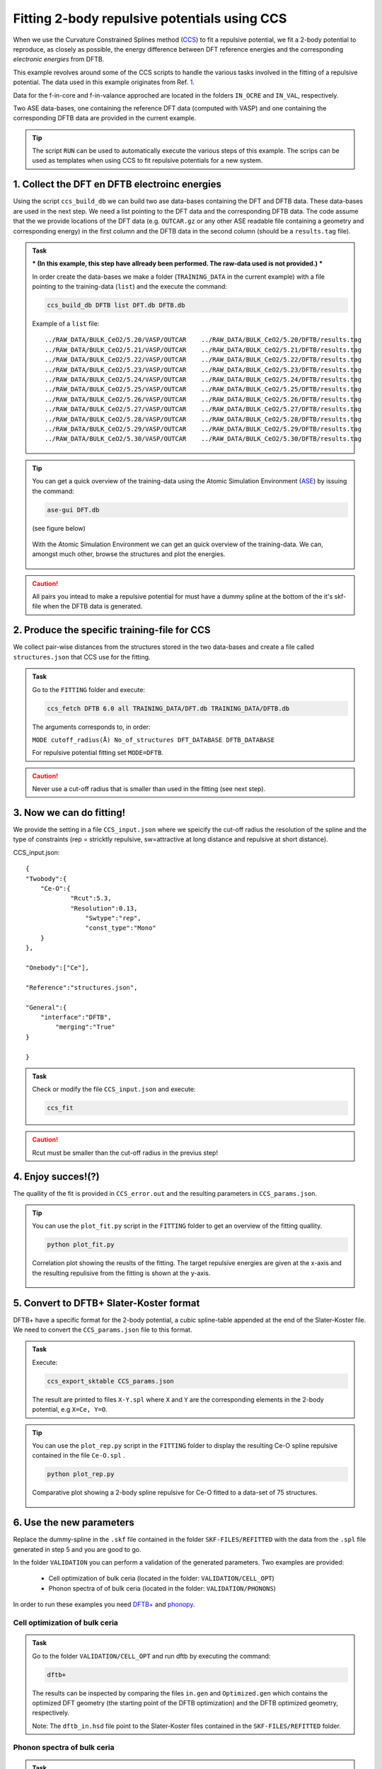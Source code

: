 *********************************************
Fitting 2-body repulsive potentials using CCS
*********************************************

When we use the Curvature Constrained Splines method (`CCS <https://pubs.acs.org/doi/10.1021/acs.jctc.0c01156>`_) to fit a repulsive potential, we fit a 2-body potential
to reproduce, as closely as possible, the energy difference between DFT reference
energies and the corresponding *electronic energies* from DFTB. 

This example revolves around some of the CCS scripts to handle the various tasks
involved in the fitting of a repulsive potential. The data used in this example 
originates from Ref. `1 <https://pubs.acs.org/doi/10.1021/acs.jctc.0c01156>`_.  

Data for the f-in-core and f-in-valance approched are located in the folders ``IN_OCRE`` and ``IN_VAL``, respectively.  

 
Two ASE data-bases, one containing the reference DFT data (computed with VASP) and
one containing the corresponding DFTB data are provided in the current example.  

.. tip:: 
   
 The script ``RUN`` can be used to automatically execute the various steps of this example. The scrips can be used as templates when using CCS to fit repulsive potentials for a new system.  


1. Collect the DFT en DFTB electroinc energies
==============================================
Using the script ``ccs_build_db`` we can build two ase data-bases  
containing the DFT and DFTB data. These data-bases are used in the next step. 
We need a list pointing to the DFT data and the corresponding DFTB data. 
The code assume that the we provide locations of the DFT data (e.g. ``OUTCAR.gz`` or any other ASE readable file containing a geometry and corresponding energy) in the 
first column and the DFTB data in the second column (should be a ``results.tag`` file). 


.. admonition:: Task
  :class: info

  *** (In this example, this step have allready been performed. The raw-data used is not provided.) ***

  In order create the data-bases we make a folder (``TRAINING_DATA`` in the current example)  with a file pointing to the training-data (``list``) and the
  execute the command:

  .. code-block::

    ccs_build_db DFTB list DFT.db DFTB.db 

  Example of a ``list`` file::

    ../RAW_DATA/BULK_CeO2/5.20/VASP/OUTCAR    ../RAW_DATA/BULK_CeO2/5.20/DFTB/results.tag
    ../RAW_DATA/BULK_CeO2/5.21/VASP/OUTCAR    ../RAW_DATA/BULK_CeO2/5.21/DFTB/results.tag
    ../RAW_DATA/BULK_CeO2/5.22/VASP/OUTCAR    ../RAW_DATA/BULK_CeO2/5.22/DFTB/results.tag
    ../RAW_DATA/BULK_CeO2/5.23/VASP/OUTCAR    ../RAW_DATA/BULK_CeO2/5.23/DFTB/results.tag
    ../RAW_DATA/BULK_CeO2/5.24/VASP/OUTCAR    ../RAW_DATA/BULK_CeO2/5.24/DFTB/results.tag
    ../RAW_DATA/BULK_CeO2/5.25/VASP/OUTCAR    ../RAW_DATA/BULK_CeO2/5.25/DFTB/results.tag
    ../RAW_DATA/BULK_CeO2/5.26/VASP/OUTCAR    ../RAW_DATA/BULK_CeO2/5.26/DFTB/results.tag
    ../RAW_DATA/BULK_CeO2/5.27/VASP/OUTCAR    ../RAW_DATA/BULK_CeO2/5.27/DFTB/results.tag
    ../RAW_DATA/BULK_CeO2/5.28/VASP/OUTCAR    ../RAW_DATA/BULK_CeO2/5.28/DFTB/results.tag
    ../RAW_DATA/BULK_CeO2/5.29/VASP/OUTCAR    ../RAW_DATA/BULK_CeO2/5.29/DFTB/results.tag
    ../RAW_DATA/BULK_CeO2/5.30/VASP/OUTCAR    ../RAW_DATA/BULK_CeO2/5.30/DFTB/results.tag

.. tip::
  You can get a quick overview of the training-data using the Atomic Simulation 
  Environment (`ASE <https://wiki.fysik.dtu.dk/ase/>`_) by issuing the command: 

  .. code-block::
 
    ase-gui DFT.db 
   
  (see figure below)

  .. figure:: ase.png
      :alt: ase
      :width: 600
      :align: center

      With the Atomic Simulation Environment we can get an quick overview 
      of the training-data. We can, amongst much other, browse the structures 
      and plot the energies.    

.. caution::

  All pairs you intead to make a repulsive potential for must have a dummy spline at the 
  bottom of the it's skf-file when the DFTB data is generated.      

2. Produce the specific training-file for CCS
=============================================
We collect pair-wise distances from the structures stored in the two 
data-bases and create a file called ``structures.json`` that CCS 
use for the fitting.

.. admonition:: Task
  :class: info

  Go to the ``FITTING`` folder and execute:

  .. code-block::

    ccs_fetch DFTB 6.0 all TRAINING_DATA/DFT.db TRAINING_DATA/DFTB.db

  The arguments corresponds to, in order: 
  
  ``MODE cutoff_radius(Å) No_of_structures DFT_DATABASE DFTB_DATABASE``
  
  For repulsive potential fitting set ``MODE=DFTB``.

.. caution::

  Never use a cut-off radius that is smaller than used in the fitting (see next step).

3. Now we can do fitting! 
=========================
We provide the setting in a file ``CCS_input.json`` where we speicify the cut-off radius
the resolution of the spline and the type of constraints (rep = stricktly repulsive, 
sw=attractive at long distance and repulsive at short distance).

CCS_input.json::

    {
    "Twobody":{
    	"Ce-O":{
    		"Rcut":5.3,
    		"Resolution":0.13,
                    "Swtype":"rep",
                    "const_type":"Mono"
    	}
    },
    
    "Onebody":["Ce"],
    
    "Reference":"structures.json",
    
    "General":{
    	"interface":"DFTB",
            "merging":"True"
    }
    
    }


.. admonition:: Task
  :class: info

  Check or modify the file ``CCS_input.json`` and execute:

  .. code-block::

   ccs_fit 

.. caution::

  Rcut must be smaller than the cut-off radius in the previus step!   

4. Enjoy succes!(?)  
===================
The quallity of the fit is provided in ``CCS_error.out`` and the resulting
parameters in ``CCS_params.json``. 

.. tip::

  You can use the ``plot_fit.py`` script in the ``FITTING`` folder to
  get an overview of the fitting quallity.

  .. code-block::

     python plot_fit.py


  .. figure:: corrplot.png
      :alt: ase
      :width: 400
      :align: center

      Correlation plot showing the reuslts of the fitting. The target repulsive energies
      are given at the x-axis and the resulting repulisive from the fitting is shown at 
      the y-axis.    

5. Convert to DFTB+ Slater-Koster format
========================================
DFTB+ have a specific format for the 2-body potential, a cubic 
spline-table appended at the end of the Slater-Koster file. We need
to convert the ``CCS_params.json`` file to this format.

.. admonition:: Task
  :class: info

  Execute: 

  .. code-block::

     ccs_export_sktable CCS_params.json

  The result are printed to files ``X-Y.spl`` where ``X`` and ``Y`` are
  the corresponding elements in the 2-body potential, e.g  
  ``X=Ce, Y=O``.

.. tip::

  You can use the ``plot_rep.py`` script in the ``FITTING`` folder to
  display the resulting Ce-O spline repulsive contained in the file ``Ce-O.spl`` .

  .. code-block::

     python plot_rep.py
    
  .. figure:: Reps.png
      :alt: ase
      :width: 600
      :align: center

      Comparative plot showing a 2-body spline repulsive for Ce-O fitted to a data-set
      of 75 structures.

6. Use the new parameters
=========================
Replace the dummy-spline in the ``.skf`` file contained in the folder ``SKF-FILES/REFITTED`` with the data from the ``.spl`` file generated in step 5 and 
you are good to go.

In the folder ``VALIDATION`` you can perform a validation of the generated parameters. Two examples are provided: 

    *  Cell optimization of bulk ceria (located in the folder: ``VALIDATION/CELL_OPT``)
    *  Phonon spectra of of bulk ceria (located in the folder: ``VALIDATION/PHONONS``)

In order to run these examples you need `DFTB+ <https://dftbplus.org/>`_ and `phonopy <https://phonopy.github.io/phonopy/>`_.  



Cell optimization of bulk ceria
-------------------------------

.. admonition:: Task
  :class: info

  Go to the folder ``VALIDATION/CELL_OPT`` and run dftb by executing the command:

  .. code-block::

    dftb+

  The results can be inspected by comparing the files ``in.gen`` and ``Optimized.gen`` which contains the 
  optimized DFT geometry (the starting point of the DFTB optimization) and the DFTB optimized geometry, respectively. 

  Note: The ``dftb_in.hsd`` file point to the Slater-Koster files contained in the ``SKF-FILES/REFITTED`` folder.

 
Phonon spectra of bulk ceria
----------------------------


.. admonition:: Task
  :class: info

  Go to the folders ``VALIDATION/PHONONS/001`` and ``VALIDATION/PHONONS/001`` and
  perform a dftb+ calculation in each of them. To generate the phonon spectra we go
  to the folder ``VALIDATION/PHONONS`` and make use of ``phonopy`` by using the 
  following commands:  
 
  .. code-block::

     phonopy -f {001..002}/results.tag --dftb+
     phonopy -p band.conf -s --dftb      
 
  The reults can visualized using the ``plot_phonon_spectra.py`` script which produce a figure
  like the one shown below.

  .. figure:: phonons.png
      :alt: ase
      :width: 600
      :align: center

      Comparison of phonon spectra calculated with the parametrized DFTB+ method and VASP.   



 

